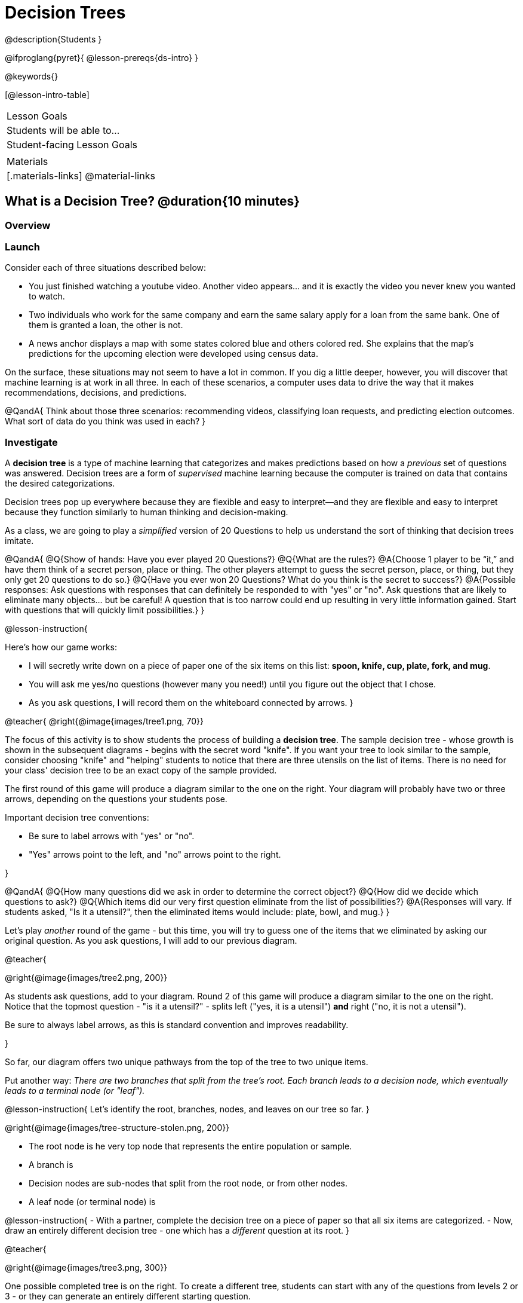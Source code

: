 = Decision Trees

@description{Students }

@ifproglang{pyret}{
@lesson-prereqs{ds-intro}
}

@keywords{}

[@lesson-intro-table]
|===
| Lesson Goals
| Students will be able to...



| Student-facing Lesson Goals
|


| Materials
|[.materials-links]
@material-links


|===

== What is a Decision Tree? @duration{10 minutes}

=== Overview

=== Launch

Consider each of three situations described below:

- You just finished watching a youtube video. Another video appears... and it is exactly the video you never knew you wanted to watch.
- Two individuals who work for the same company and earn the same salary apply for a loan from the same bank. One of them is granted a loan, the other is not.
- A news anchor displays a map with some states colored blue and others colored red. She explains that the map's predictions for the upcoming election were developed using census data.

On the surface, these situations may not seem to have a lot in common. If you dig a little deeper, however, you will discover that machine learning is at work in all three. In each of these scenarios, a computer uses data to drive the way that it makes recommendations, decisions, and predictions.

@QandA{
Think about those three scenarios: recommending videos, classifying loan requests, and predicting election outcomes. What sort of data do you think was used in each?
}


=== Investigate

A *decision tree* is a type of machine learning that categorizes and makes predictions based on how a __previous__ set of questions was answered. Decision trees are a form of __supervised__ machine learning because the computer is trained on data that contains the desired categorizations.

Decision trees pop up everywhere because they are flexible and easy to interpret--and they are flexible and easy to interpret because they function similarly to human thinking and decision-making.

As a class, we are going to play a __simplified__ version of 20 Questions to help us understand the sort of thinking that decision trees imitate.

@QandA{
@Q{Show of hands: Have you ever played 20 Questions?}
@Q{What are the rules?}
@A{Choose 1 player to be “it,” and have them think of a secret person, place or thing. The other players attempt to guess the secret person, place, or thing, but they only get 20 questions to do so.}
@Q{Have you ever won 20 Questions? What do you think is the secret to success?}
@A{Possible responses: Ask questions with responses that can definitely be responded to with "yes" or "no". Ask questions that are likely to eliminate many objects... but be careful! A question that is too narrow could end up resulting in very little information gained. Start with questions that will quickly limit possibilities.}
}

@lesson-instruction{

Here's how our game works:

- I will secretly write down on a piece of paper one of the six items on this list: *spoon, knife, cup, plate, fork, and mug*.

- You will ask me yes/no questions (however many you need!) until you figure out the object that I chose.

- As you ask questions, I will record them on the whiteboard connected by arrows.
}

@teacher{
@right{@image{images/tree1.png, 70}}

The focus of this activity is to show students the process of building a *decision tree*. The sample decision tree - whose growth is shown in the subsequent diagrams - begins with the secret word "knife". If you want your tree to look similar to the sample, consider choosing "knife" and "helping" students to notice that there are three utensils on the list of items.  There is no need for your class' decision tree to be an exact copy of the sample provided.

The first round of this game will produce a diagram similar to the one on the right. Your diagram will probably have two or three arrows, depending on the questions your students pose.

Important decision tree conventions:

- Be sure to label arrows with "yes" or "no".

- "Yes" arrows point to the left, and "no" arrows point to the right.

}

@QandA{
@Q{How many questions did we ask in order to determine the correct object?}
@Q{How did we decide which questions to ask?}
@Q{Which items did our very first question eliminate from the list of possibilities?}
@A{Responses will vary. If students asked, "Is it a utensil?", then the eliminated items would include: plate, bowl, and mug.}
}

Let's play _another_ round of the game - but this time, you will try to guess one of the items that we eliminated by asking our original question. As you ask questions, I will add to our previous diagram.

@teacher{

@right{@image{images/tree2.png, 200}}

As students ask questions, add to your diagram. Round 2 of this game will produce a diagram similar to the one on the right. Notice that the topmost question - "is it a utensil?" - splits left ("yes, it is a utensil") *and* right ("no, it is not a utensil").

Be sure to always label arrows, as this is standard convention and improves readability.

}

So far, our diagram offers two unique pathways from the top of the tree to two unique items.

Put another way: __There are two branches that split from the tree's root. Each branch leads to a decision node, which eventually leads to a terminal node (or "leaf").__

@lesson-instruction{
Let's identify the root, branches, nodes, and leaves on our tree so far.
}

@right{@image{images/tree-structure-stolen.png, 200}}

- The root node is he very top node that represents the entire population or sample.
- A branch is
- Decision nodes are sub-nodes that split from the root node, or from other nodes.
- A leaf node (or terminal node) is



@lesson-instruction{
- With a partner, complete the decision tree on a piece of paper so that all six items are categorized.
- Now, draw an entirely different decision tree - one which has a __different__ question at its root.
}

@teacher{

@right{@image{images/tree3.png, 300}}

One possible completed tree is on the right. To create a different tree, students can start with any of the questions from levels 2 or 3 - or they can generate an entirely different starting question.

As students finish, invite them to draw their trees on the board.

}

@QandA{
@Q{After looking at the decision trees of your classmates: What do these trees all have in common? How are they different?}
@A{Answers will vary. Each tree will have twice as many branches as nodes. Many trees will have the same number of nodes, although probably not all. Many questions asked will likely be the same, but not every question.}
@Q{Are all of the trees equally efficient?}
@A{The trees are probably similarly efficient, requiring either five or six nodes, including the root. Five nodes is more efficient than six.}
}

You might be wondering: Would it be possible to make this tree any more efficient? If so, why not?!

Let's think about - and then test - two possible trees: the one on the left is more efficient, and the one on the right is less efficient.


@QandA{
@Q{What do you Notice and Wonder about these decision trees?}
@A{Possible response: They are different because the "not flat" branch ends on the efficient tree terminates with "mug or cup".}
@Q{Are the two trees equally accurate? Explain.}
@A{The tree with four nodes cannot label the six listed items with 100% accuracy. It cannot distinguish between "cup" and "mug".}
}

As we increase the tree's efficiency, we can lose accuracy. Conversely, if we focus *too* much on accuracy - making our decision trees bigger and more complex - we risk __overfitting__. Overfitting happens when we teach a model the specific quirks of one particular dataset, preventing it from making reliable predictions about new data.

@QandA{
@Q{How will the decision tree on the right label the following items: (a) knife, (b) chopstick, and (c) spork?}
@A{The tree will label a knife as a knife; it will not know what to do with a chopstick... maybe it's a mug?; and it will call a spork a fork!}
}

Decision trees can accurately label and categorize the inputs that they are trained to label and categorize! This tree - which was 100% accurate on the trained dataset - falters when we offer it inputs that are either *unknown*, like the chopstick, or *ambiguous*, like the spork. In both instances, the tree offers up its best guess at a label. __The only way this tree stands a chance of correctly identifying a chopstick or a spork is if we offer it more training!__


=== Synthesize


As we built our decision trees, we were able to draw on everything we know about every knife, spoon, spork, plate, bowl or mug that we have ever seen. If you were asked to create a decision tree to identify common animals or foods, you could probably do that without much difficulty.

Computers, however, build decision trees using only the data we provide it.

Could you make a decision tree that would label different iris species (setosa, versicolor, and virginica) based on sepal length, sepal width, petal length, and petal width? It would probably be a lot more challenging!

@image{images/iris-data.png}

(One of the most famous datasets used to teach machine learning is the iris dataset, which you see an excerpt of above. British statistician and biologist Ronald Fisher collected and studied this data in 1936!)


== Decision Trees from Training Datasets

=== Launch

We have already built some extremely simple decision trees. We have a sense of heirarchical structure, flexibility, and versatility of decision trees. We know that decision trees struggle when provided ambiguous or unknown data. We understand the risk of overfitting our data, or building a tree that can only succeed with a narrow dataset.

We have *not* yet considered how useful, powerful decision trees from large datasets can make relatively accurate predictions, recommendations, and diagnoses.

To build an effective decision tree, we must always select the __best attribute__ for each node, at each level of the tree. To do that, we choose the attributes that will return the greatest information gain.

...but how?!

=== Investigate

We're going to create a decision tree that recommends different apps to people based on their age and sex.

To do so, we will train the computer using the dataset below (also available on @handout{decision-tree-data.adoc}), which tells us which app (tiktok, youtube, and facebook) six different individuals prefer.

@QandA{
@Q{What do you Notice about the dataset below? What do you wonder?}
@Q{Can you foresee any problems with making a decision tree based on this dataset? If so, what are they?}
@A{Responses will vary.}
}

[cols="1,5,5,5", stripes="none", options="header"]
|===

| 	| sex		| age	| app
| 1 | female 	| 16 	| tiktok
| 2 | female 	| 24	| youtube
| 3 | male		| 33	| facebook
| 4 | female 	| 35	| youtube
| 5 | male 		| 12 	| tiktok
| 6 | male	 	| 13 	| tiktok

|===

One problem with this dataset is that __age is continuous__. That won’t work! We need to break these ages down into two different groups - which will become two different __branches__ that grow out of a __decision node__. *For now, let’s agree that anyone below 20 is young and anyone 20 or above is an adult.*

There are two possible questions we could use at the root of our decision tree are:

- Is this individual male or female?
- Is this individual young or an adult?

It’s our job to figure out which question we should ask first. But how?

@lesson-instruction{
- As you complete @printable-exercise{which-question.adoc} you will create two different __decision stumps__.
- When you are finished with @printable-exercise{which-question.adoc}, you will be ready to build the most efficient and accurate decision tree possible!
- Be prepared to share with the class which decision attribute belongs at the root of the tree.
}

@teacher{
Once students have finished, invite them to share which attribute they selected for the tree's root node. Have a few students defend their decision.
}

Great! We know how to *begin* our tree. Let's build the rest, then test it to see if our tree makes accurate and useful predictions.

@lesson-instruction{
- Complete the first section @printable-exercise{build-and-test.adoc}, then let's share the rules we developed.
- "Test the Tree" by completing the second section of @printable-exercise{build-and-test.adoc}.
- Get some additional practice with decision stumps on the third section of the page.
}

=== Synthesize

- synthesize Q1
- synthesize Q2
- synthesize Q3

